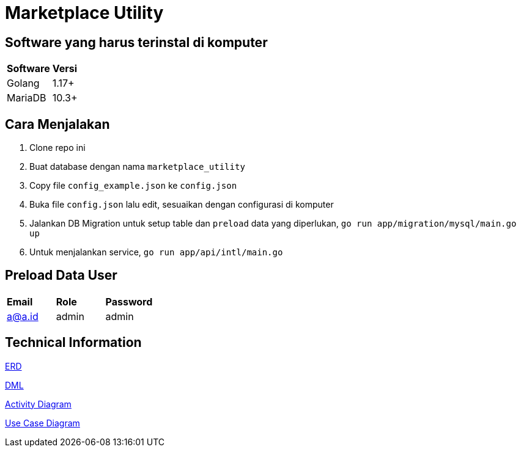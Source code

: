 = Marketplace Utility

== Software yang harus terinstal di komputer
|===
| *Software* | *Versi*
| Golang | 1.17+
| MariaDB | 10.3+
|===


== Cara Menjalakan
 1. Clone repo ini
 2. Buat database dengan nama `marketplace_utility`
 3. Copy file `config_example.json` ke `config.json`
 4. Buka file `config.json` lalu edit, sesuaikan dengan configurasi di komputer
 5. Jalankan DB Migration untuk setup table dan `preload` data yang diperlukan, `go run app/migration/mysql/main.go up`
 6. Untuk menjalankan service, `go run app/api/intl/main.go`

== Preload Data User
|===
| *Email* | *Role* | *Password*
| a@a.id | admin | admin
|===

== Technical Information

<<docs/erd.adoc#, ERD>>

<<docs/dml.adoc#, DML>>

<<docs/ad.adoc#, Activity Diagram>>

<<docs/usecase.adoc#, Use Case Diagram>>
